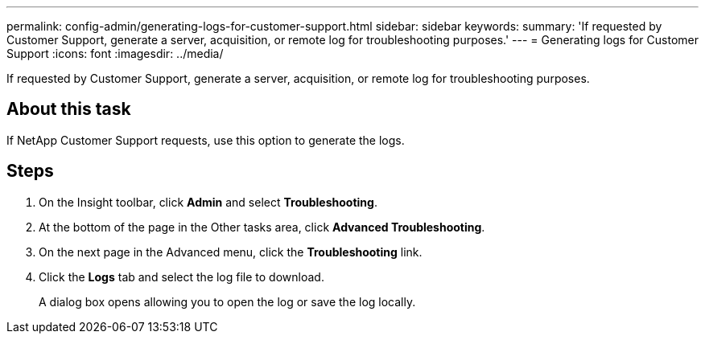 ---
permalink: config-admin/generating-logs-for-customer-support.html
sidebar: sidebar
keywords: 
summary: 'If requested by Customer Support, generate a server, acquisition, or remote log for troubleshooting purposes.'
---
= Generating logs for Customer Support
:icons: font
:imagesdir: ../media/

[.lead]
If requested by Customer Support, generate a server, acquisition, or remote log for troubleshooting purposes.

== About this task

If NetApp Customer Support requests, use this option to generate the logs.

== Steps

. On the Insight toolbar, click *Admin* and select *Troubleshooting*.
. At the bottom of the page in the Other tasks area, click *Advanced Troubleshooting*.
. On the next page in the Advanced menu, click the *Troubleshooting* link.
. Click the *Logs* tab and select the log file to download.
+
A dialog box opens allowing you to open the log or save the log locally.
